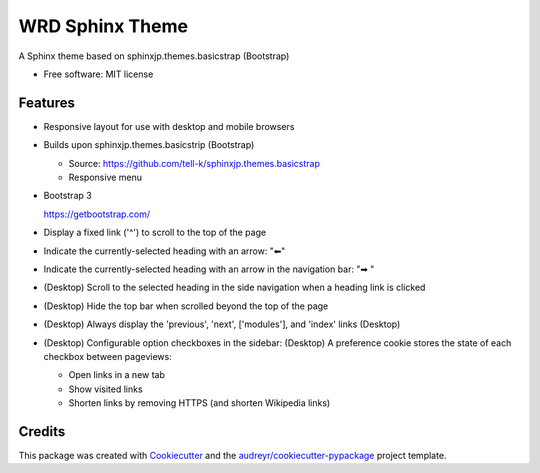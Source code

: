 ================
WRD Sphinx Theme
================


.. image:: https://img.shields.io/pypi/v/wrd_sphinx_theme.svg
        :target: https://pypi.python.org/pypi/wrd_sphinx_theme

.. image:: https://img.shields.io/travis/westurner/wrd_sphinx_theme.svg
        :target: https://travis-ci.org/westurner/wrd_sphinx_theme

.. .. image:: https://readthedocs.org/projects/wrd-sphinx-theme/badge/?version=latest
..        :target: https://wrd-sphinx-theme.readthedocs.io/en/latest/?badge=latest
..        :alt: Documentation Status

A Sphinx theme based on sphinxjp.themes.basicstrap (Bootstrap)

* Free software: MIT license

..  * Documentation: https://wrd-sphinx-theme.readthedocs.io.


Features
--------
* Responsive layout for use with desktop and mobile browsers
* Builds upon sphinxjp.themes.basicstrip (Bootstrap)

  * Source: https://github.com/tell-k/sphinxjp.themes.basicstrap
  * Responsive menu

* Bootstrap 3

  https://getbootstrap.com/

* Display a fixed link ('^') to scroll to the top of the page
* Indicate the currently-selected heading with an arrow: "⬅"
* Indicate the currently-selected heading with an arrow in the
  navigation bar: "➡ "
* (Desktop) Scroll to the selected heading in the side navigation
  when a heading link is clicked
* (Desktop) Hide the top bar when scrolled beyond the top of the page
* (Desktop) Always display the
  'previous', 'next', ['modules'], and 'index' links (Desktop)
* (Desktop) Configurable option checkboxes in the sidebar: (Desktop)
  A preference cookie stores the state of each checkbox between
  pageviews:

  * Open links in a new tab
  * Show visited links
  * Shorten links by removing HTTPS (and shorten Wikipedia links)


Credits
-------

This package was created with Cookiecutter_ and the `audreyr/cookiecutter-pypackage`_ project template.

.. _Cookiecutter: https://github.com/audreyr/cookiecutter
.. _`audreyr/cookiecutter-pypackage`: https://github.com/audreyr/cookiecutter-pypackage
